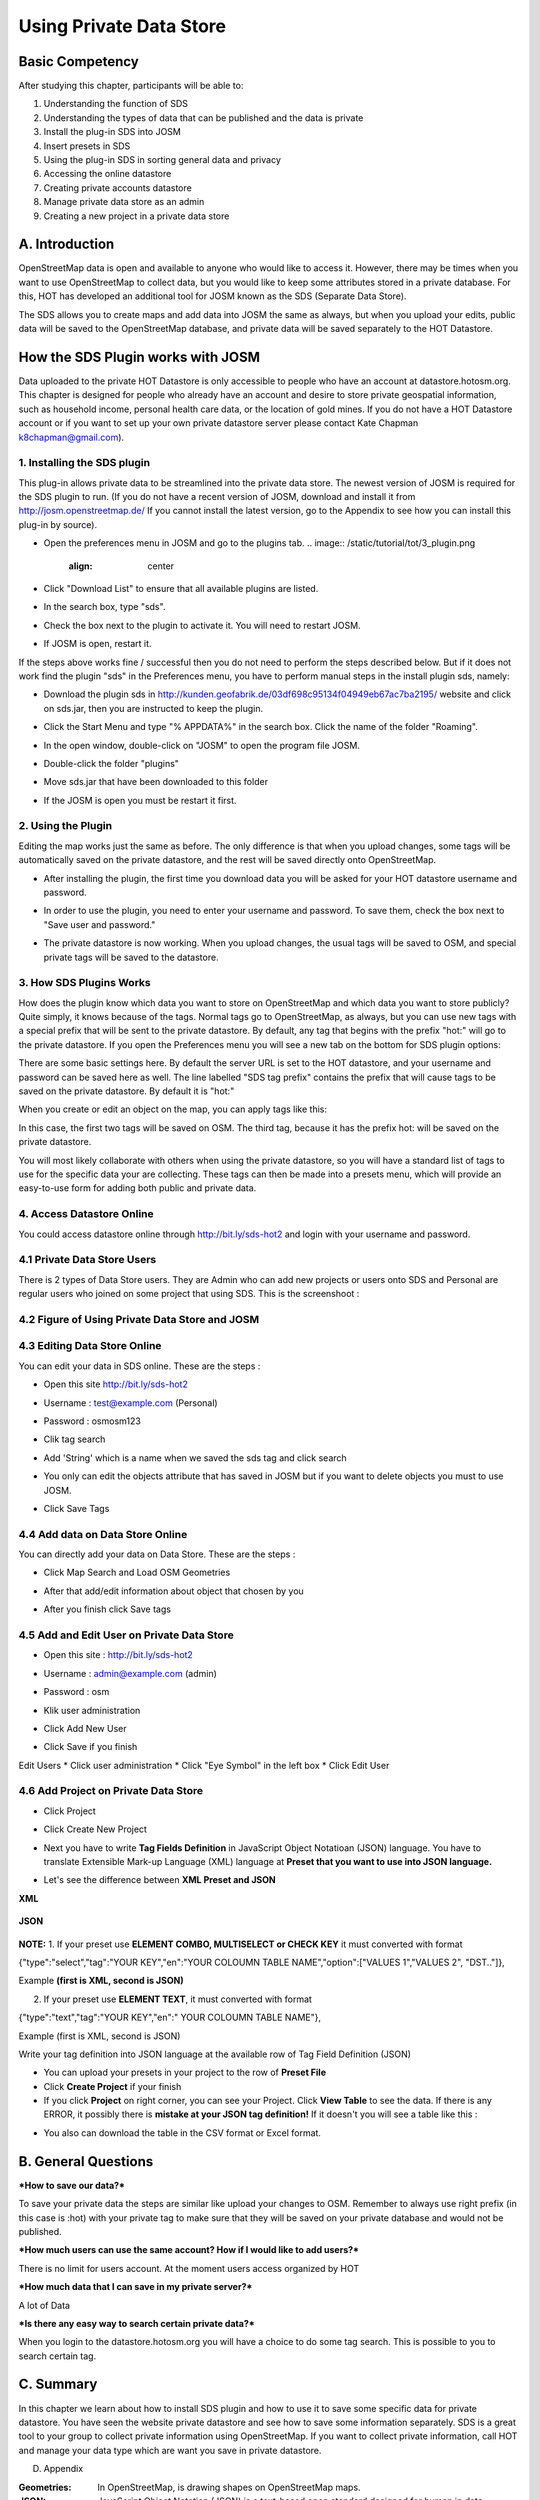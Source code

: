 Using Private Data Store
========================

Basic Competency
-----------------
After studying this chapter, participants will be able to:

1. Understanding the function of SDS
2. Understanding the types of data that can be published and the data is private
3. Install the plug-in SDS into JOSM
4. Insert presets in SDS
5. Using the plug-in SDS in sorting general data and privacy
6. Accessing the online datastore
7. Creating private accounts datastore
8. Manage private data store as an admin
9. Creating a new project in a private data store

A. Introduction
---------------
OpenStreetMap data is open and available to anyone who would like to access it.  However, there may be times when you want to use OpenStreetMap to collect data, but you would like to keep some attributes stored in a private database.  For this, HOT has developed an additional tool for JOSM known as the SDS (Separate Data Store).

The SDS allows you to create maps and add data into JOSM the same as always, but when you upload your edits, public data will be saved to the OpenStreetMap database, and private data will be saved separately to the HOT Datastore.

.. image:: /static/tutorial/tot/3_dataflow.png
	:align: center
	
How the SDS Plugin works with JOSM
----------------------------------
Data uploaded to the private HOT Datastore is only accessible to people who have an account at datastore.hotosm.org.  This chapter is designed for people who already have an account and desire to store private geospatial information, such as household income, personal health care data,  or the location of gold mines.  If you do not have a HOT Datastore account or if you want to set up your own private datastore server please contact Kate Chapman k8chapman@gmail.com).


1.  Installing the SDS plugin
.............................
This plug-in allows private data to be streamlined into the private data store.  The newest version of JOSM is required for the SDS plugin to run.  (If you do not have a recent version of JOSM, download and install it from http://josm.openstreetmap.de/  If you cannot install the latest version, go to the Appendix to see how you can install this plug-in by source).

* Open the preferences menu in JOSM and go to the plugins tab.
  .. image:: /static/tutorial/tot/3_plugin.png
	 :align: center
	 
* Click "Download List" to ensure that all available plugins are listed.
* In the search box, type "sds".

  .. image:: /static/tutorial/tot/3_pluginbox.png
	 :align: center

* Check the box next to the plugin to activate it.  You will need to restart JOSM.
* If JOSM is open, restart it.

If the steps above works fine / successful then you do not need to perform the steps described below. But if it does not work find the plugin "sds" in the Preferences menu, you have to perform manual steps in the install plugin sds, namely:

* Download the plugin sds in http://kunden.geofabrik.de/03df698c95134f04949eb67ac7ba2195/   website and click on sds.jar, then you are instructed to keep the plugin.
* Click the Start Menu and type "% APPDATA%" in the search box. Click the name of the folder "Roaming".

  .. image:: /static/tutorial/tot/3_roaming.png
	 :align: center

* In the open window, double-click on "JOSM" to open the program file JOSM.
* Double-click the folder "plugins"
* Move sds.jar that have been downloaded to this folder
* If the JOSM is open you must be restart it first.

2.  Using the Plugin
....................
Editing the map works just the same as before.  The only difference is that when you upload changes, some tags will be automatically saved on the private datastore, and the rest will be saved directly onto OpenStreetMap.

* After installing the plugin, the first time you download data you will be asked for your HOT datastore username and password.

  .. image:: /static/tutorial/tot/3_api.png
	 :align: center

* In order to use the plugin, you need to enter your username and password.  To save them, check the box next to "Save user and password."
* The private datastore is now working.  When you upload changes, the usual tags will be saved to OSM, and special private tags will be saved to the datastore.

3.  How SDS Plugins Works
.........................
How does the plugin know which data you want to store on OpenStreetMap and which data you want to store publicly?  Quite simply, it knows because of the tags.  Normal tags go to OpenStreetMap, as always, but you can use new tags with a special prefix that will be sent to the private datastore.  By default, any tag that begins with the prefix "hot:" will go to the private datastore.  If you open the Preferences menu you will see a new tab on the bottom for SDS plugin options:

.. image:: /static/tutorial/tot/3_preferences.png
	:align: center

There are some basic settings here.  By default the server URL is set to the HOT datastore, and your username and password can be saved here as well.  The line labelled "SDS tag prefix" contains the prefix that will cause tags to be saved on the private datastore.  By default it is "hot:"

When you create or edit an object on the map, you can apply tags like this:

.. image:: /static/tutorial/tot/3_attributebox.png
	:align: center

In this case, the first two tags will be saved on OSM.  The third tag, because it has the prefix hot: will be saved on the private datastore.

You will most likely collaborate with others when using the private datastore, so you will have a standard list of tags to use for the specific data your are collecting.  These tags can then be made into a presets menu, which will provide an easy-to-use form for adding both public and private data.

4. Access Datastore Online
..........................
You could access datastore online through http://bit.ly/sds-hot2 and login with your username and password.

.. image:: /static/tutorial/tot/3_sds.png
	:align: center
	
4.1 Private Data Store Users
............................
There is 2 types of Data Store users. They are Admin who can add new projects or users onto SDS and Personal are regular users who joined on some project that using SDS. This is the screenshoot :

.. image:: /static/tutorial/tot/3_datastoreuser.png
	:align: center

4.2 Figure of Using Private Data Store and JOSM
................................................

.. image:: /static/tutorial/tot/3_datastorefigure.png
	:align: center

4.3 Editing Data Store Online
.............................
You can edit your data in SDS online. These are the steps :

* Open this site http://bit.ly/sds-hot2
* Username : test@example.com (Personal)
* Password : osmosm123
* Clik tag search

  .. image:: /static/tutorial/tot/3_tagsearch.png
	 :align: center

* Add 'String' which is a name when we saved the sds tag and click search

  .. image:: /static/tutorial/tot/3_string.png
	 :align: center
	 
* You only can edit the objects attribute that has saved in JOSM but if you want to delete objects you must to use JOSM.
* Click Save Tags

  .. image:: /static/tutorial/tot/3_saveobjects.png
	 :align: center
	
4.4 Add data on Data Store Online
.................................
You can directly add your data on Data Store. These are the steps :

.. image:: /static/tutorial/tot/3_sds2.png
	:align: center
	
* Click Map Search and Load OSM Geometries

  .. image:: /static/tutorial/tot/3_mapsearch.png
	 :align: center
	
* After that add/edit information about object that chosen by you

  .. image:: /static/tutorial/tot/3_mapsearch2.png
	 :align: center
	
  .. image:: /static/tutorial/tot/3_mapsearch3.png
	 :align: center
	 
* After you finish click Save tags

.. image:: /static/tutorial/tot/3_savetag.png
	:align: center
	
4.5 Add and Edit User on Private Data Store
...........................................

* Open this site : http://bit.ly/sds-hot2 
* Username : admin@example.com (admin)
* Password : osm
* Klik user administration

  .. image:: /static/tutorial/tot/3_useradministration.png
	 :align: center
	
* Click Add New User

  .. image:: /static/tutorial/tot/3_newuser.png
	 :align: center

* Click Save if you finish

  .. image:: /static/tutorial/tot/3_saveuser.png
	 :align: center
	
Edit Users
* Click user administration
* Click "Eye Symbol" in the left box
* Click Edit User

  .. image:: /static/tutorial/tot/3_edituser.png
	 :align: center
	 
  .. image:: /static/tutorial/tot/3_edituser2.png
	 :align: center
	 
  .. image:: /static/tutorial/tot/3_edituser3.png
	 :align: center	

4.6 Add Project on Private Data Store
.....................................
* Click Project
* Click Create New Project

  .. image:: /static/tutorial/tot/3_addproject.png
	 :align: center
	 
  .. image:: /static/tutorial/tot/3_addproject2.png
	 :align: center
	
  .. image:: /static/tutorial/tot/3_addproject3.png
	 :align: center

* Next you have to write **Tag Fields Definition** in JavaScript Object Notatioan (JSON) language. You have to translate Extensible Mark-up Language (XML) language at **Preset that you want to use into JSON language.** 
* Let's see the difference between **XML Preset and JSON**
**XML**

  .. image:: /static/tutorial/tot/3_xml.png
	 :align: center
       
**JSON**

  .. image:: /static/tutorial/tot/3_json.png
	 :align: center

**NOTE:** 
1. If your preset use **ELEMENT COMBO, MULTISELECT or CHECK KEY** it must converted with format

{"type":"select","tag":"YOUR KEY","en":"YOUR COLOUMN TABLE NAME","option":["VALUES 1","VALUES 2", "DST.."]},

Example **(first is XML, second is JSON)**

.. image:: /static/tutorial/tot/3_xmlandjson.png
	:align: center

2. If your preset use **ELEMENT TEXT**, it must converted with format

{"type":"text","tag":"YOUR KEY","en":" YOUR COLOUMN TABLE NAME"},

Example (first is XML, second is JSON)

.. image:: /static/tutorial/tot/3_xmlandjson2.png
	:align: center

Write your tag definition into JSON language at the available row of Tag Field Definition (JSON)

.. image:: /static/tutorial/tot/3_tagjson.png
	:align: center

* You can upload your presets in your project to the row of **Preset File**
* Click **Create Project** if your finish
* If you click **Project** on right corner, you can see your Project. Click **View Table**  to see the data. If there is any ERROR, it possibly there is **mistake at your JSON tag definition!** If it doesn't you will see a table like this :

.. image:: /static/tutorial/tot/3_tagtable.png
	:align: center
	
* You also can download the table in the CSV format or Excel format.

B. General Questions
---------------------
***How to save our data?***

To save your private data the steps are similar like upload your changes to OSM. Remember to always use right prefix (in this case is :hot) with your private tag to make sure that they will be saved on your private database and would not be published.

***How much users can use the same account? How if I would like to add users?***

There is no limit for users account. At the moment users access organized by HOT

***How much data that I can save in my private server?***

A lot of Data

***Is there any easy way to search certain private data?***

When you login to the datastore.hotosm.org you will have a choice to do some tag search. This is possible to you to search certain tag.

C. Summary
-----------
In this chapter we learn about how to install SDS plugin and how to use it to save some specific data for private datastore. You have seen the website private datastore and see how to save some information separately. SDS is a great tool to your group to collect private information using OpenStreetMap. If you want to collect private information, call HOT and manage your data type which are want you save in private datastore.

D. Appendix

:Geometries: In OpenStreetMap, is drawing shapes on OpenStreetMap maps.

:JSON: JavaScript Object Notation (JSON) is a text-based open standard designed for human in data exchange.

:Plugin: In computing, a plug-in (or plugin) is a set of software components that adds specific capabilities to software applications greater. If supported, plug-in allows to change the function of the application.

:Prefix: Prefix. Affixes are added at the beginning of a word.

:Private Datastore: personal data storage space that is different from the data of a general nature

:SDS: Separate Data Store. OpenStreetMap is a feature that allows you to separate the data can only be accessed by certain parties (private) from public data. To split the data to the storage space will be different from the general data
